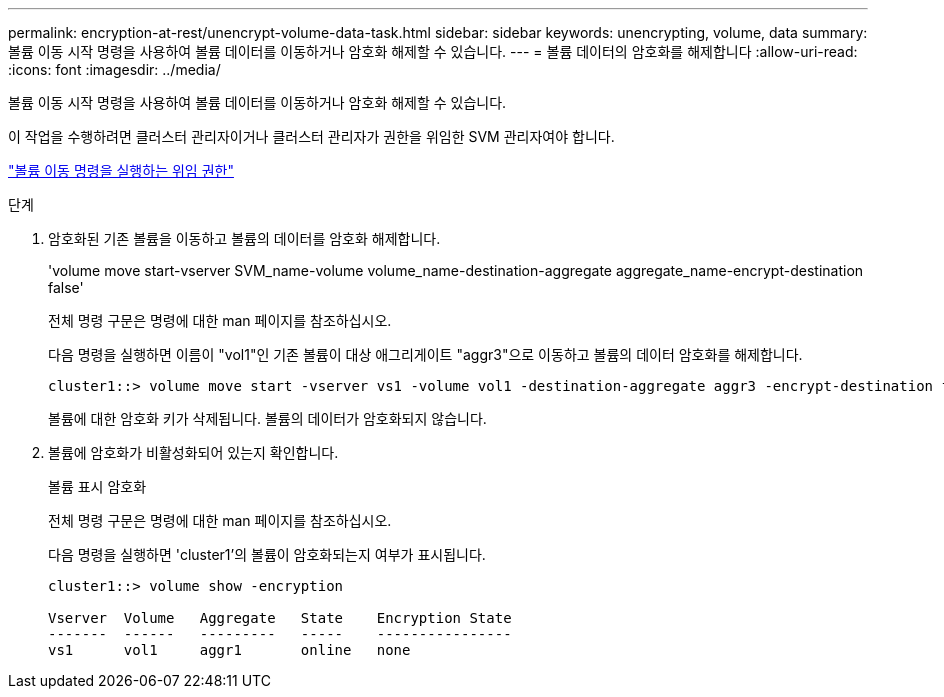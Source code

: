---
permalink: encryption-at-rest/unencrypt-volume-data-task.html 
sidebar: sidebar 
keywords: unencrypting, volume, data 
summary: 볼륨 이동 시작 명령을 사용하여 볼륨 데이터를 이동하거나 암호화 해제할 수 있습니다. 
---
= 볼륨 데이터의 암호화를 해제합니다
:allow-uri-read: 
:icons: font
:imagesdir: ../media/


[role="lead"]
볼륨 이동 시작 명령을 사용하여 볼륨 데이터를 이동하거나 암호화 해제할 수 있습니다.

이 작업을 수행하려면 클러스터 관리자이거나 클러스터 관리자가 권한을 위임한 SVM 관리자여야 합니다.

link:delegate-volume-encryption-svm-administrator-task.html["볼륨 이동 명령을 실행하는 위임 권한"]

.단계
. 암호화된 기존 볼륨을 이동하고 볼륨의 데이터를 암호화 해제합니다.
+
'volume move start-vserver SVM_name-volume volume_name-destination-aggregate aggregate_name-encrypt-destination false'

+
전체 명령 구문은 명령에 대한 man 페이지를 참조하십시오.

+
다음 명령을 실행하면 이름이 "vol1"인 기존 볼륨이 대상 애그리게이트 "aggr3"으로 이동하고 볼륨의 데이터 암호화를 해제합니다.

+
[listing]
----
cluster1::> volume move start -vserver vs1 -volume vol1 -destination-aggregate aggr3 -encrypt-destination false
----
+
볼륨에 대한 암호화 키가 삭제됩니다. 볼륨의 데이터가 암호화되지 않습니다.

. 볼륨에 암호화가 비활성화되어 있는지 확인합니다.
+
볼륨 표시 암호화

+
전체 명령 구문은 명령에 대한 man 페이지를 참조하십시오.

+
다음 명령을 실행하면 'cluster1'의 볼륨이 암호화되는지 여부가 표시됩니다.

+
[listing]
----
cluster1::> volume show -encryption

Vserver  Volume   Aggregate   State    Encryption State
-------  ------   ---------   -----    ----------------
vs1      vol1     aggr1       online   none
----

